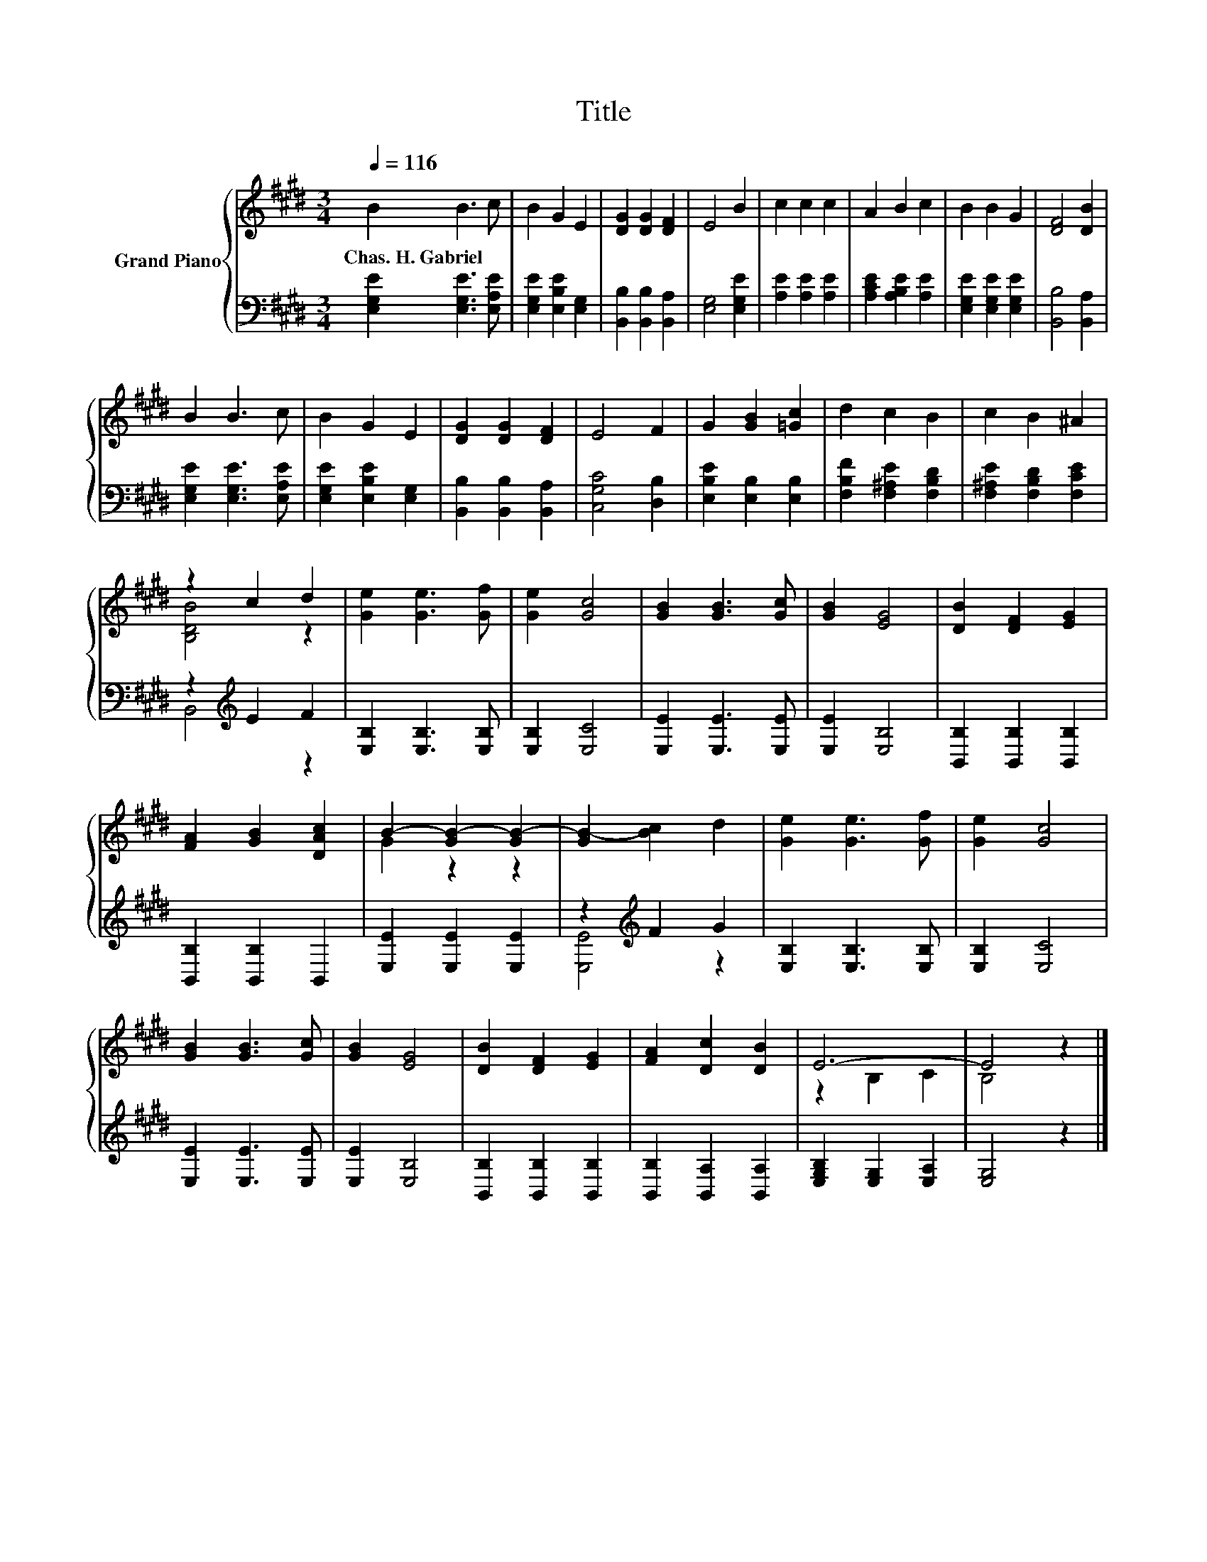 X:1
T:Title
%%score { ( 1 3 ) | ( 2 4 ) }
L:1/8
Q:1/4=116
M:3/4
K:E
V:1 treble nm="Grand Piano"
V:3 treble 
V:2 bass 
V:4 bass 
V:1
 B2 B3 c | B2 G2 E2 | [DG]2 [DG]2 [DF]2 | E4 B2 | c2 c2 c2 | A2 B2 c2 | B2 B2 G2 | [DF]4 [DB]2 | %8
w: Chas.~H.~Gabriel * *||||||||
 B2 B3 c | B2 G2 E2 | [DG]2 [DG]2 [DF]2 | E4 F2 | G2 [GB]2 [=Gc]2 | d2 c2 B2 | c2 B2 ^A2 | %15
w: |||||||
 z2 c2 d2 | [Ge]2 [Ge]3 [Gf] | [Ge]2 [Gc]4 | [GB]2 [GB]3 [Gc] | [GB]2 [EG]4 | [DB]2 [DF]2 [EG]2 | %21
w: ||||||
 [FA]2 [GB]2 [DAc]2 | B2- [GB-]2 [GB-]2 | [GB-]2 [Bc]2 d2 | [Ge]2 [Ge]3 [Gf] | [Ge]2 [Gc]4 | %26
w: |||||
 [GB]2 [GB]3 [Gc] | [GB]2 [EG]4 | [DB]2 [DF]2 [EG]2 | [FA]2 [Dc]2 [DB]2 | E6- | E4 z2 |] %32
w: ||||||
V:2
 [E,G,E]2 [E,G,E]3 [E,A,E] | [E,G,E]2 [E,B,E]2 [E,G,]2 | [B,,B,]2 [B,,B,]2 [B,,A,]2 | %3
 [E,G,]4 [E,G,E]2 | [A,E]2 [A,E]2 [A,E]2 | [A,CE]2 [A,B,E]2 [A,E]2 | [E,G,E]2 [E,G,E]2 [E,G,E]2 | %7
 [B,,B,]4 [B,,A,]2 | [E,G,E]2 [E,G,E]3 [E,A,E] | [E,G,E]2 [E,B,E]2 [E,G,]2 | %10
 [B,,B,]2 [B,,B,]2 [B,,A,]2 | [C,G,C]4 [D,B,]2 | [E,B,E]2 [E,B,]2 [E,B,]2 | %13
 [F,B,F]2 [F,^A,E]2 [F,B,D]2 | [F,^A,E]2 [F,B,D]2 [F,CE]2 | z2[K:treble] E2 F2 | %16
 [E,B,]2 [E,B,]3 [E,B,] | [E,B,]2 [E,C]4 | [E,E]2 [E,E]3 [E,E] | [E,E]2 [E,B,]4 | %20
 [B,,B,]2 [B,,B,]2 [B,,B,]2 | [B,,B,]2 [B,,B,]2 B,,2 | [E,E]2 [E,E]2 [E,E]2 | z2[K:treble] F2 G2 | %24
 [E,B,]2 [E,B,]3 [E,B,] | [E,B,]2 [E,C]4 | [E,E]2 [E,E]3 [E,E] | [E,E]2 [E,B,]4 | %28
 [B,,B,]2 [B,,B,]2 [B,,B,]2 | [B,,B,]2 [B,,A,]2 [B,,A,]2 | [E,G,B,]2 [E,G,]2 [E,A,]2 | %31
 [E,G,]4 z2 |] %32
V:3
 x6 | x6 | x6 | x6 | x6 | x6 | x6 | x6 | x6 | x6 | x6 | x6 | x6 | x6 | x6 | [B,DB]4 z2 | x6 | x6 | %18
 x6 | x6 | x6 | x6 | G2 z2 z2 | x6 | x6 | x6 | x6 | x6 | x6 | x6 | z2 B,2 C2 | B,4 z2 |] %32
V:4
 x6 | x6 | x6 | x6 | x6 | x6 | x6 | x6 | x6 | x6 | x6 | x6 | x6 | x6 | x6 | B,,4[K:treble] z2 | %16
 x6 | x6 | x6 | x6 | x6 | x6 | x6 | [E,E]4[K:treble] z2 | x6 | x6 | x6 | x6 | x6 | x6 | x6 | x6 |] %32

